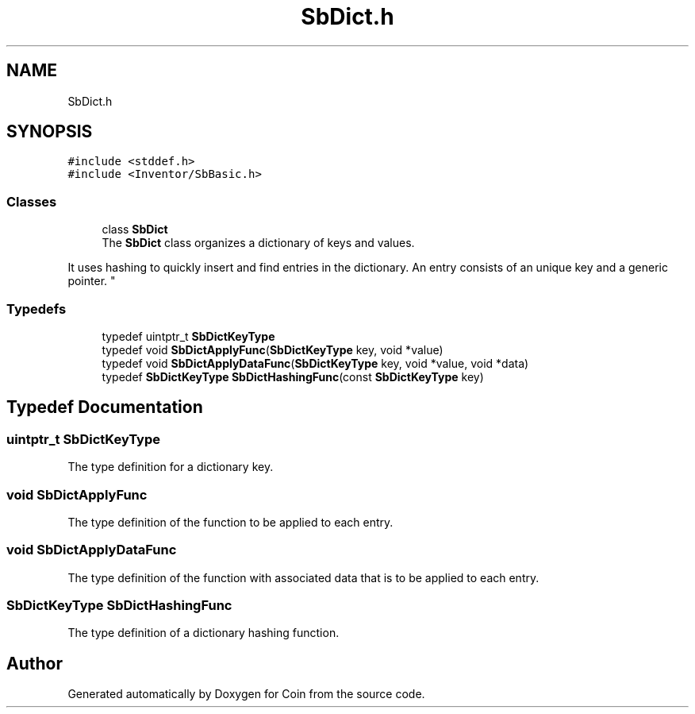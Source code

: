 .TH "SbDict.h" 3 "Sun May 28 2017" "Version 4.0.0a" "Coin" \" -*- nroff -*-
.ad l
.nh
.SH NAME
SbDict.h
.SH SYNOPSIS
.br
.PP
\fC#include <stddef\&.h>\fP
.br
\fC#include <Inventor/SbBasic\&.h>\fP
.br

.SS "Classes"

.in +1c
.ti -1c
.RI "class \fBSbDict\fP"
.br
.RI "The \fBSbDict\fP class organizes a dictionary of keys and values\&.
.PP
It uses hashing to quickly insert and find entries in the dictionary\&. An entry consists of an unique key and a generic pointer\&. "
.in -1c
.SS "Typedefs"

.in +1c
.ti -1c
.RI "typedef uintptr_t \fBSbDictKeyType\fP"
.br
.ti -1c
.RI "typedef void \fBSbDictApplyFunc\fP(\fBSbDictKeyType\fP key, void *value)"
.br
.ti -1c
.RI "typedef void \fBSbDictApplyDataFunc\fP(\fBSbDictKeyType\fP key, void *value, void *data)"
.br
.ti -1c
.RI "typedef \fBSbDictKeyType\fP \fBSbDictHashingFunc\fP(const \fBSbDictKeyType\fP key)"
.br
.in -1c
.SH "Typedef Documentation"
.PP 
.SS "uintptr_t \fBSbDictKeyType\fP"
The type definition for a dictionary key\&. 
.SS "void SbDictApplyFunc"
The type definition of the function to be applied to each entry\&. 
.SS "void SbDictApplyDataFunc"
The type definition of the function with associated data that is to be applied to each entry\&. 
.SS "\fBSbDictKeyType\fP SbDictHashingFunc"
The type definition of a dictionary hashing function\&. 
.SH "Author"
.PP 
Generated automatically by Doxygen for Coin from the source code\&.
